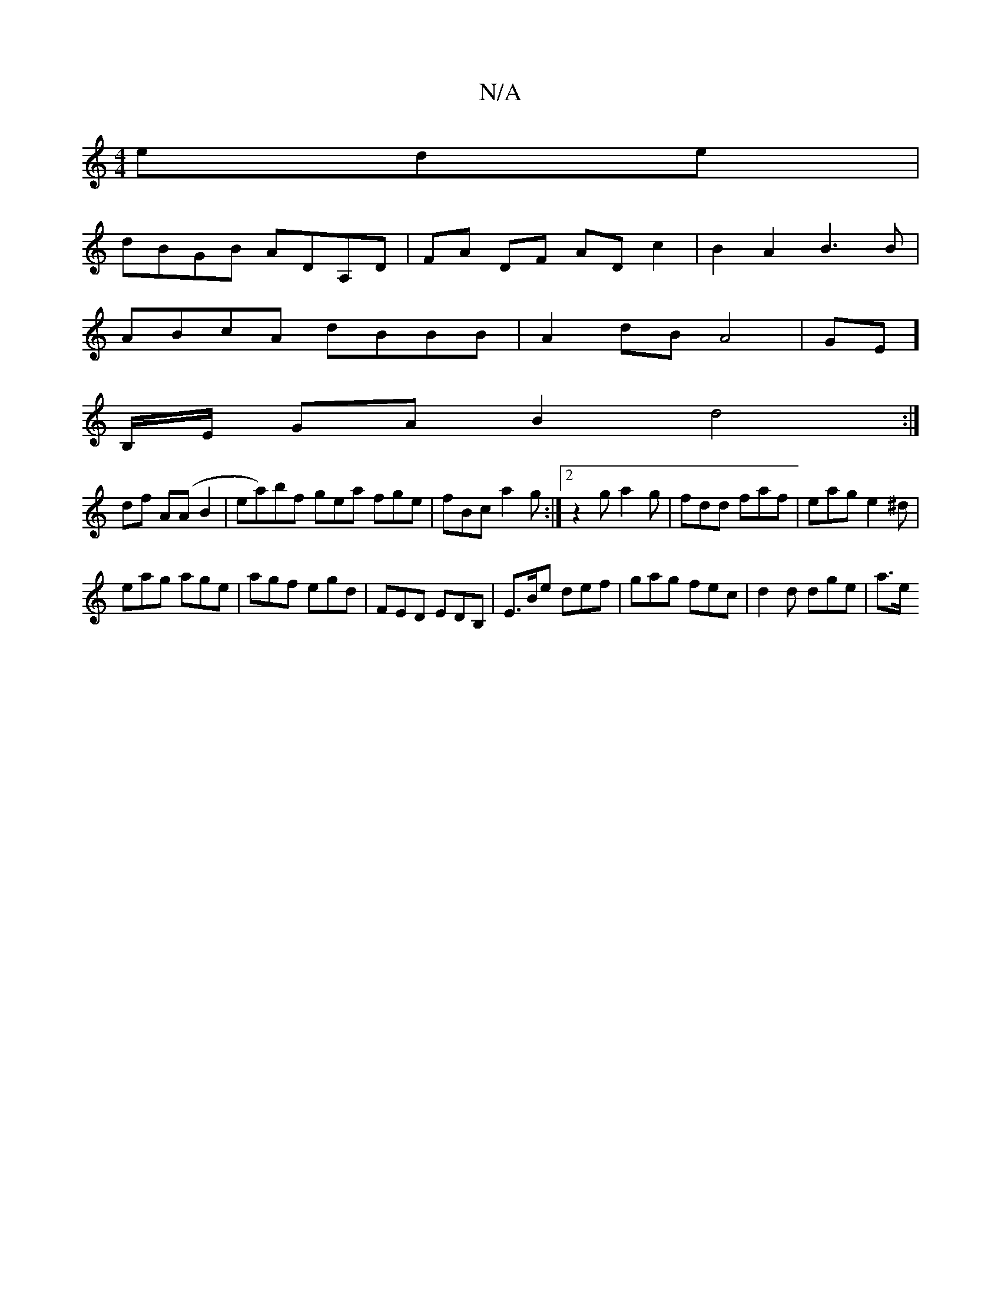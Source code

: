 X:1
T:N/A
M:4/4
R:N/A
K:Cmajor
ede|
dBGB ADA,D|FA DF AD c2|B2A2 B3B|
ABcA dBBB|A2dB A4|GE]
B,/E/- GA B2 d4 :|
df A(A B2 |ea)bf gea fge|fBc a2g:|2 z2g a2g|fdd faf|eag e2^d|
eag age|agf egd|FED EDB,|E>Be def | gag fec | d2d dge | a>e